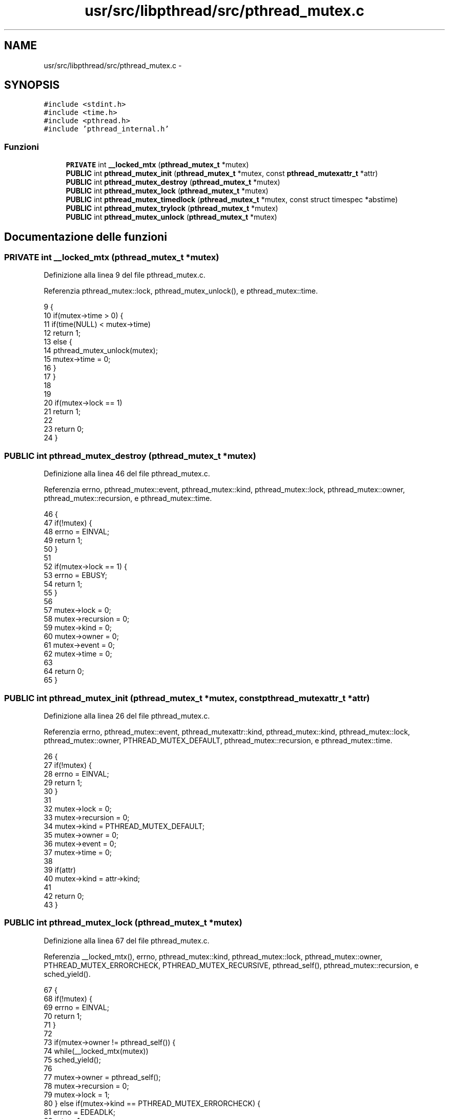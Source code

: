 .TH "usr/src/libpthread/src/pthread_mutex.c" 3 "Dom 9 Nov 2014" "Version 0.1" "aPlus" \" -*- nroff -*-
.ad l
.nh
.SH NAME
usr/src/libpthread/src/pthread_mutex.c \- 
.SH SYNOPSIS
.br
.PP
\fC#include <stdint\&.h>\fP
.br
\fC#include <time\&.h>\fP
.br
\fC#include <pthread\&.h>\fP
.br
\fC#include 'pthread_internal\&.h'\fP
.br

.SS "Funzioni"

.in +1c
.ti -1c
.RI "\fBPRIVATE\fP int \fB__locked_mtx\fP (\fBpthread_mutex_t\fP *mutex)"
.br
.ti -1c
.RI "\fBPUBLIC\fP int \fBpthread_mutex_init\fP (\fBpthread_mutex_t\fP *mutex, const \fBpthread_mutexattr_t\fP *attr)"
.br
.ti -1c
.RI "\fBPUBLIC\fP int \fBpthread_mutex_destroy\fP (\fBpthread_mutex_t\fP *mutex)"
.br
.ti -1c
.RI "\fBPUBLIC\fP int \fBpthread_mutex_lock\fP (\fBpthread_mutex_t\fP *mutex)"
.br
.ti -1c
.RI "\fBPUBLIC\fP int \fBpthread_mutex_timedlock\fP (\fBpthread_mutex_t\fP *mutex, const struct timespec *abstime)"
.br
.ti -1c
.RI "\fBPUBLIC\fP int \fBpthread_mutex_trylock\fP (\fBpthread_mutex_t\fP *mutex)"
.br
.ti -1c
.RI "\fBPUBLIC\fP int \fBpthread_mutex_unlock\fP (\fBpthread_mutex_t\fP *mutex)"
.br
.in -1c
.SH "Documentazione delle funzioni"
.PP 
.SS "\fBPRIVATE\fP int __locked_mtx (\fBpthread_mutex_t\fP *mutex)"

.PP
Definizione alla linea 9 del file pthread_mutex\&.c\&.
.PP
Referenzia pthread_mutex::lock, pthread_mutex_unlock(), e pthread_mutex::time\&.
.PP
.nf
9                                                  {
10     if(mutex->time > 0) {
11         if(time(NULL) < mutex->time)
12             return 1;
13         else {
14             pthread_mutex_unlock(mutex);
15             mutex->time = 0;
16         }
17     }
18 
19 
20     if(mutex->lock == 1)
21         return 1;
22 
23     return 0;
24 }
.fi
.SS "\fBPUBLIC\fP int pthread_mutex_destroy (\fBpthread_mutex_t\fP *mutex)"

.PP
Definizione alla linea 46 del file pthread_mutex\&.c\&.
.PP
Referenzia errno, pthread_mutex::event, pthread_mutex::kind, pthread_mutex::lock, pthread_mutex::owner, pthread_mutex::recursion, e pthread_mutex::time\&.
.PP
.nf
46                                                          {
47     if(!mutex) {
48         errno = EINVAL;
49         return 1;
50     }
51 
52     if(mutex->lock == 1) {
53         errno = EBUSY;
54         return 1;
55     }
56 
57     mutex->lock = 0;
58     mutex->recursion = 0;
59     mutex->kind = 0;
60     mutex->owner = 0;
61     mutex->event = 0;
62     mutex->time = 0;
63 
64     return 0;
65 }
.fi
.SS "\fBPUBLIC\fP int pthread_mutex_init (\fBpthread_mutex_t\fP *mutex, const \fBpthread_mutexattr_t\fP *attr)"

.PP
Definizione alla linea 26 del file pthread_mutex\&.c\&.
.PP
Referenzia errno, pthread_mutex::event, pthread_mutexattr::kind, pthread_mutex::kind, pthread_mutex::lock, pthread_mutex::owner, PTHREAD_MUTEX_DEFAULT, pthread_mutex::recursion, e pthread_mutex::time\&.
.PP
.nf
26                                                                                        {
27     if(!mutex) {
28         errno = EINVAL;
29         return 1;
30     }
31 
32     mutex->lock = 0;
33     mutex->recursion = 0;
34     mutex->kind = PTHREAD_MUTEX_DEFAULT;
35     mutex->owner = 0;
36     mutex->event = 0;
37     mutex->time = 0;
38 
39     if(attr)
40         mutex->kind = attr->kind;
41 
42     return 0;
43 }
.fi
.SS "\fBPUBLIC\fP int pthread_mutex_lock (\fBpthread_mutex_t\fP *mutex)"

.PP
Definizione alla linea 67 del file pthread_mutex\&.c\&.
.PP
Referenzia __locked_mtx(), errno, pthread_mutex::kind, pthread_mutex::lock, pthread_mutex::owner, PTHREAD_MUTEX_ERRORCHECK, PTHREAD_MUTEX_RECURSIVE, pthread_self(), pthread_mutex::recursion, e sched_yield()\&.
.PP
.nf
67                                                       {
68     if(!mutex) {
69         errno = EINVAL;
70         return 1;
71     }
72 
73     if(mutex->owner != pthread_self()) {
74         while(__locked_mtx(mutex))
75             sched_yield();
76         
77         mutex->owner = pthread_self();
78         mutex->recursion = 0;
79         mutex->lock = 1;
80     } else if(mutex->kind == PTHREAD_MUTEX_ERRORCHECK) {
81         errno = EDEADLK;
82         return 1;
83     }
84 
85     if(mutex->kind == PTHREAD_MUTEX_RECURSIVE)
86         mutex->recursion += 1;
87 
88     return 0;
89 }
.fi
.SS "\fBPUBLIC\fP int pthread_mutex_timedlock (\fBpthread_mutex_t\fP *mutex, const struct timespec *abstime)"

.PP
Definizione alla linea 92 del file pthread_mutex\&.c\&.
.PP
Referenzia errno, pthread_mutex_lock(), e pthread_mutex::time\&.
.PP
.nf
92                                                                                            {
93     if(abstime == NULL) {
94         errno = EINVAL;
95         return 1;
96     }
97 
98     if(pthread_mutex_lock(mutex) == 0)
99         mutex->time = time(NULL) + abstime->tv_sec;
100     else
101         return 1;
102 
103     return 0;
104 }
.fi
.SS "\fBPUBLIC\fP int pthread_mutex_trylock (\fBpthread_mutex_t\fP *mutex)"

.PP
Definizione alla linea 107 del file pthread_mutex\&.c\&.
.PP
Referenzia __locked_mtx(), errno, pthread_mutex::kind, pthread_mutex::lock, pthread_mutex::owner, PTHREAD_MUTEX_ERRORCHECK, PTHREAD_MUTEX_RECURSIVE, pthread_self(), e pthread_mutex::recursion\&.
.PP
.nf
107                                                          {
108     if(!mutex) {
109         errno = EINVAL;
110         return 1;
111     }
112 
113     if(mutex->owner != pthread_self()) {
114         if(__locked_mtx(mutex)) {
115             errno = EBUSY;
116             return 1;
117         }
118 
119         mutex->owner = pthread_self();
120         mutex->recursion = 0;
121         mutex->lock = 1;
122     } else if(mutex->kind == PTHREAD_MUTEX_ERRORCHECK) {
123         errno = EDEADLK;
124         return 1;
125     }
126 
127     if(mutex->kind == PTHREAD_MUTEX_RECURSIVE)
128         mutex->recursion += 1;
129 
130     return 0;
131 }
.fi
.SS "\fBPUBLIC\fP int pthread_mutex_unlock (\fBpthread_mutex_t\fP *mutex)"

.PP
Definizione alla linea 133 del file pthread_mutex\&.c\&.
.PP
Referenzia errno, pthread_mutex::kind, pthread_mutex::lock, pthread_mutex::owner, PTHREAD_MUTEX_ERRORCHECK, PTHREAD_MUTEX_RECURSIVE, pthread_self(), e pthread_mutex::recursion\&.
.PP
.nf
133                                                         {
134     if(!mutex) {
135         errno = EINVAL;
136         return 1;
137     }
138 
139     if(mutex->owner == pthread_self()) {
140         if(mutex->kind == PTHREAD_MUTEX_RECURSIVE) {
141             if(--(mutex->recursion))
142                 return 0;
143         }
144 
145         mutex->owner = 0;
146         mutex->lock = 0;
147     } else if(mutex->kind == PTHREAD_MUTEX_ERRORCHECK) {
148         errno = EPERM;
149         return 1;
150     }
151 
152     return 0;
153 }
.fi
.SH "Autore"
.PP 
Generato automaticamente da Doxygen per aPlus a partire dal codice sorgente\&.
